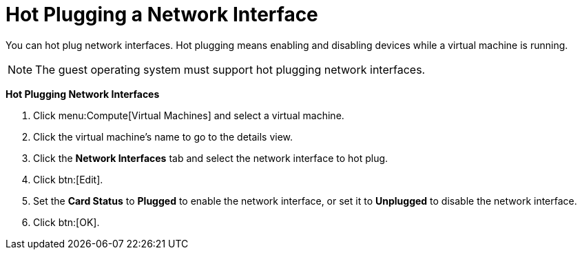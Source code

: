 :_content-type: PROCEDURE
[id="Hot_Plugging_Network_Interfaces"]
= Hot Plugging a Network Interface

You can hot plug network interfaces. Hot plugging means enabling and disabling devices while a virtual machine is running.

[NOTE]
====
The guest operating system must support hot plugging network interfaces.
====


*Hot Plugging Network Interfaces*

. Click menu:Compute[Virtual Machines] and select a virtual machine.
. Click the virtual machine's name to go to the details view.
. Click the *Network Interfaces* tab and select the network interface to hot plug.
. Click btn:[Edit].
. Set the *Card Status* to *Plugged* to enable the network interface, or set it to *Unplugged* to disable the network interface.
. Click btn:[OK].
